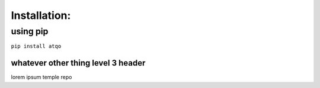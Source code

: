 Installation:
=============

using pip
---------

``pip install atqo``

whatever other thing level 3 header
~~~~~~~~~~~~~~~~~~~~~~~~~~~~~~~~~~~

lorem ipsum temple repo
